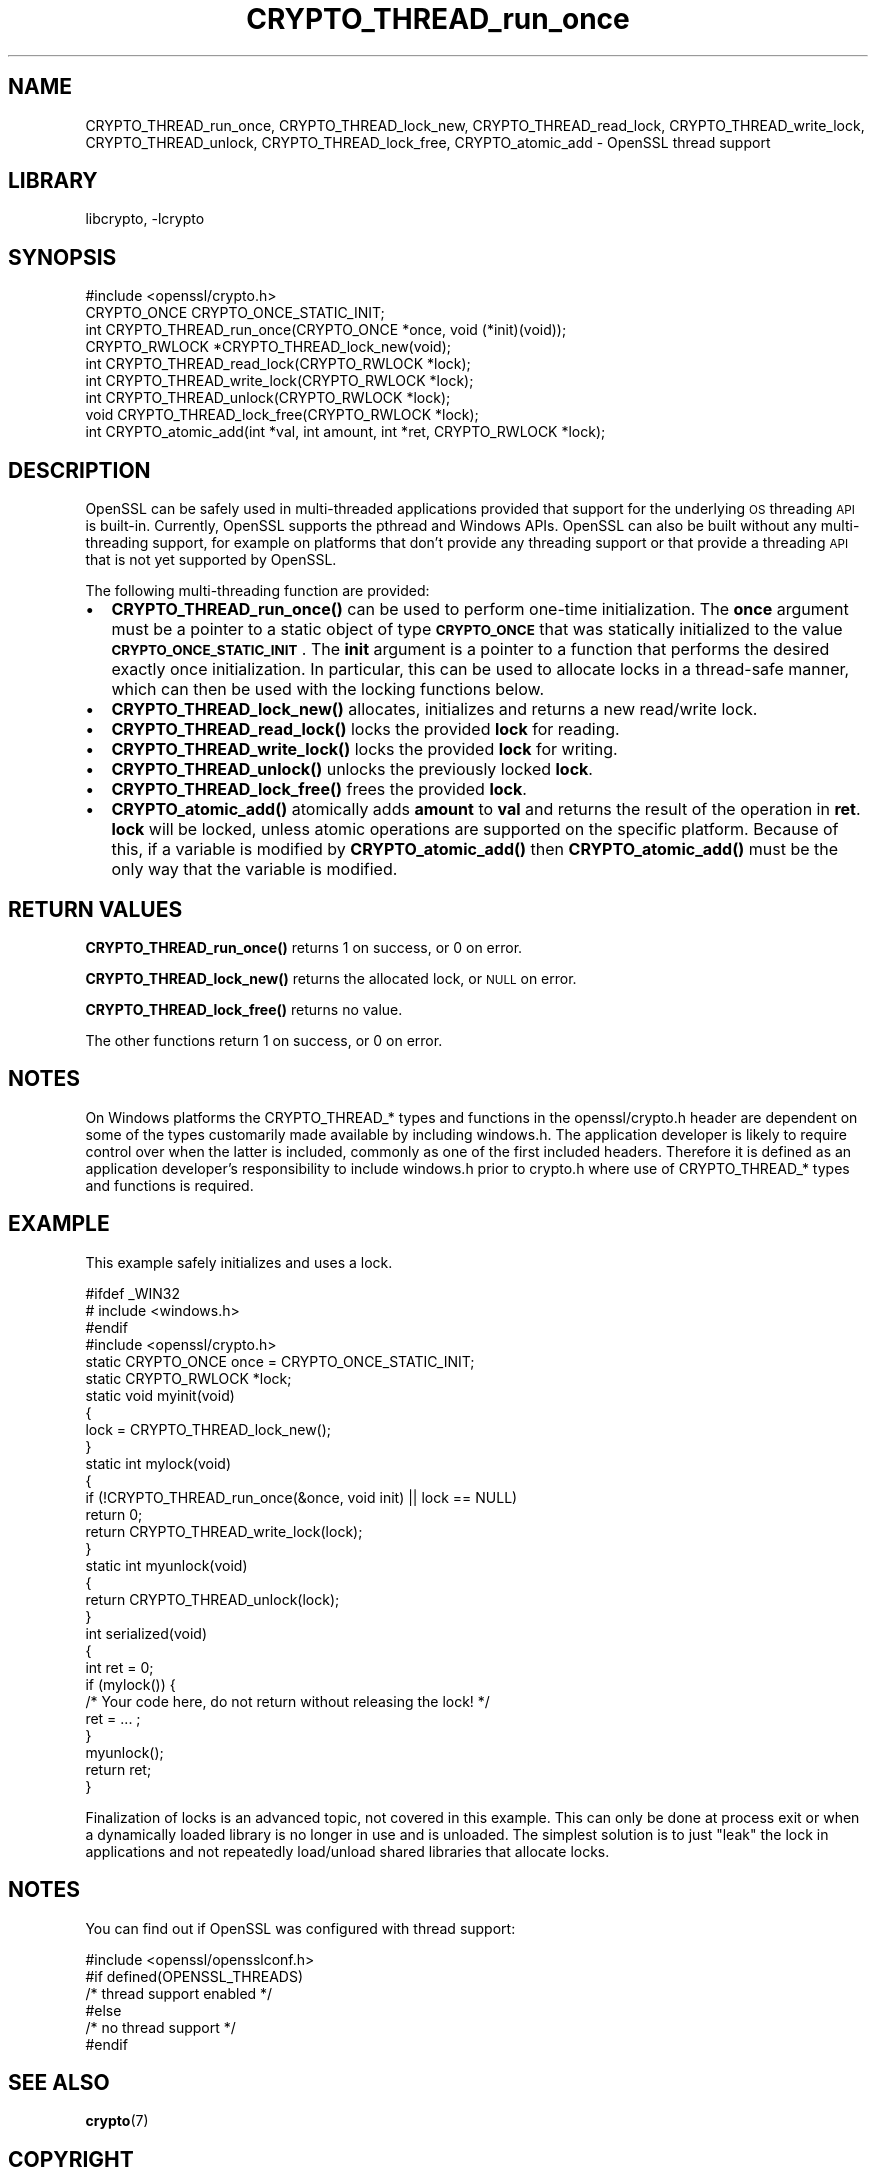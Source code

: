 .\"	$NetBSD: CRYPTO_THREAD_run_once.3,v 1.3 2019/06/09 18:44:31 christos Exp $
.\"
.\" Automatically generated by Pod::Man 4.10 (Pod::Simple 3.35)
.\"
.\" Standard preamble:
.\" ========================================================================
.de Sp \" Vertical space (when we can't use .PP)
.if t .sp .5v
.if n .sp
..
.de Vb \" Begin verbatim text
.ft CW
.nf
.ne \\$1
..
.de Ve \" End verbatim text
.ft R
.fi
..
.\" Set up some character translations and predefined strings.  \*(-- will
.\" give an unbreakable dash, \*(PI will give pi, \*(L" will give a left
.\" double quote, and \*(R" will give a right double quote.  \*(C+ will
.\" give a nicer C++.  Capital omega is used to do unbreakable dashes and
.\" therefore won't be available.  \*(C` and \*(C' expand to `' in nroff,
.\" nothing in troff, for use with C<>.
.tr \(*W-
.ds C+ C\v'-.1v'\h'-1p'\s-2+\h'-1p'+\s0\v'.1v'\h'-1p'
.ie n \{\
.    ds -- \(*W-
.    ds PI pi
.    if (\n(.H=4u)&(1m=24u) .ds -- \(*W\h'-12u'\(*W\h'-12u'-\" diablo 10 pitch
.    if (\n(.H=4u)&(1m=20u) .ds -- \(*W\h'-12u'\(*W\h'-8u'-\"  diablo 12 pitch
.    ds L" ""
.    ds R" ""
.    ds C` ""
.    ds C' ""
'br\}
.el\{\
.    ds -- \|\(em\|
.    ds PI \(*p
.    ds L" ``
.    ds R" ''
.    ds C`
.    ds C'
'br\}
.\"
.\" Escape single quotes in literal strings from groff's Unicode transform.
.ie \n(.g .ds Aq \(aq
.el       .ds Aq '
.\"
.\" If the F register is >0, we'll generate index entries on stderr for
.\" titles (.TH), headers (.SH), subsections (.SS), items (.Ip), and index
.\" entries marked with X<> in POD.  Of course, you'll have to process the
.\" output yourself in some meaningful fashion.
.\"
.\" Avoid warning from groff about undefined register 'F'.
.de IX
..
.nr rF 0
.if \n(.g .if rF .nr rF 1
.if (\n(rF:(\n(.g==0)) \{\
.    if \nF \{\
.        de IX
.        tm Index:\\$1\t\\n%\t"\\$2"
..
.        if !\nF==2 \{\
.            nr % 0
.            nr F 2
.        \}
.    \}
.\}
.rr rF
.\"
.\" Accent mark definitions (@(#)ms.acc 1.5 88/02/08 SMI; from UCB 4.2).
.\" Fear.  Run.  Save yourself.  No user-serviceable parts.
.    \" fudge factors for nroff and troff
.if n \{\
.    ds #H 0
.    ds #V .8m
.    ds #F .3m
.    ds #[ \f1
.    ds #] \fP
.\}
.if t \{\
.    ds #H ((1u-(\\\\n(.fu%2u))*.13m)
.    ds #V .6m
.    ds #F 0
.    ds #[ \&
.    ds #] \&
.\}
.    \" simple accents for nroff and troff
.if n \{\
.    ds ' \&
.    ds ` \&
.    ds ^ \&
.    ds , \&
.    ds ~ ~
.    ds /
.\}
.if t \{\
.    ds ' \\k:\h'-(\\n(.wu*8/10-\*(#H)'\'\h"|\\n:u"
.    ds ` \\k:\h'-(\\n(.wu*8/10-\*(#H)'\`\h'|\\n:u'
.    ds ^ \\k:\h'-(\\n(.wu*10/11-\*(#H)'^\h'|\\n:u'
.    ds , \\k:\h'-(\\n(.wu*8/10)',\h'|\\n:u'
.    ds ~ \\k:\h'-(\\n(.wu-\*(#H-.1m)'~\h'|\\n:u'
.    ds / \\k:\h'-(\\n(.wu*8/10-\*(#H)'\z\(sl\h'|\\n:u'
.\}
.    \" troff and (daisy-wheel) nroff accents
.ds : \\k:\h'-(\\n(.wu*8/10-\*(#H+.1m+\*(#F)'\v'-\*(#V'\z.\h'.2m+\*(#F'.\h'|\\n:u'\v'\*(#V'
.ds 8 \h'\*(#H'\(*b\h'-\*(#H'
.ds o \\k:\h'-(\\n(.wu+\w'\(de'u-\*(#H)/2u'\v'-.3n'\*(#[\z\(de\v'.3n'\h'|\\n:u'\*(#]
.ds d- \h'\*(#H'\(pd\h'-\w'~'u'\v'-.25m'\f2\(hy\fP\v'.25m'\h'-\*(#H'
.ds D- D\\k:\h'-\w'D'u'\v'-.11m'\z\(hy\v'.11m'\h'|\\n:u'
.ds th \*(#[\v'.3m'\s+1I\s-1\v'-.3m'\h'-(\w'I'u*2/3)'\s-1o\s+1\*(#]
.ds Th \*(#[\s+2I\s-2\h'-\w'I'u*3/5'\v'-.3m'o\v'.3m'\*(#]
.ds ae a\h'-(\w'a'u*4/10)'e
.ds Ae A\h'-(\w'A'u*4/10)'E
.    \" corrections for vroff
.if v .ds ~ \\k:\h'-(\\n(.wu*9/10-\*(#H)'\s-2\u~\d\s+2\h'|\\n:u'
.if v .ds ^ \\k:\h'-(\\n(.wu*10/11-\*(#H)'\v'-.4m'^\v'.4m'\h'|\\n:u'
.    \" for low resolution devices (crt and lpr)
.if \n(.H>23 .if \n(.V>19 \
\{\
.    ds : e
.    ds 8 ss
.    ds o a
.    ds d- d\h'-1'\(ga
.    ds D- D\h'-1'\(hy
.    ds th \o'bp'
.    ds Th \o'LP'
.    ds ae ae
.    ds Ae AE
.\}
.rm #[ #] #H #V #F C
.\" ========================================================================
.\"
.IX Title "CRYPTO_THREAD_run_once 3"
.TH CRYPTO_THREAD_run_once 3 "2018-09-23" "1.1.1c" "OpenSSL"
.\" For nroff, turn off justification.  Always turn off hyphenation; it makes
.\" way too many mistakes in technical documents.
.if n .ad l
.nh
.SH "NAME"
CRYPTO_THREAD_run_once,
CRYPTO_THREAD_lock_new, CRYPTO_THREAD_read_lock, CRYPTO_THREAD_write_lock,
CRYPTO_THREAD_unlock, CRYPTO_THREAD_lock_free,
CRYPTO_atomic_add \- OpenSSL thread support
.SH "LIBRARY"
libcrypto, -lcrypto
.SH "SYNOPSIS"
.IX Header "SYNOPSIS"
.Vb 1
\& #include <openssl/crypto.h>
\&
\& CRYPTO_ONCE CRYPTO_ONCE_STATIC_INIT;
\& int CRYPTO_THREAD_run_once(CRYPTO_ONCE *once, void (*init)(void));
\&
\& CRYPTO_RWLOCK *CRYPTO_THREAD_lock_new(void);
\& int CRYPTO_THREAD_read_lock(CRYPTO_RWLOCK *lock);
\& int CRYPTO_THREAD_write_lock(CRYPTO_RWLOCK *lock);
\& int CRYPTO_THREAD_unlock(CRYPTO_RWLOCK *lock);
\& void CRYPTO_THREAD_lock_free(CRYPTO_RWLOCK *lock);
\&
\& int CRYPTO_atomic_add(int *val, int amount, int *ret, CRYPTO_RWLOCK *lock);
.Ve
.SH "DESCRIPTION"
.IX Header "DESCRIPTION"
OpenSSL can be safely used in multi-threaded applications provided that
support for the underlying \s-1OS\s0 threading \s-1API\s0 is built-in. Currently, OpenSSL
supports the pthread and Windows APIs. OpenSSL can also be built without
any multi-threading support, for example on platforms that don't provide
any threading support or that provide a threading \s-1API\s0 that is not yet
supported by OpenSSL.
.PP
The following multi-threading function are provided:
.IP "\(bu" 2
\&\fBCRYPTO_THREAD_run_once()\fR can be used to perform one-time initialization.
The \fBonce\fR argument must be a pointer to a static object of type
\&\fB\s-1CRYPTO_ONCE\s0\fR that was statically initialized to the value
\&\fB\s-1CRYPTO_ONCE_STATIC_INIT\s0\fR.
The \fBinit\fR argument is a pointer to a function that performs the desired
exactly once initialization.
In particular, this can be used to allocate locks in a thread-safe manner,
which can then be used with the locking functions below.
.IP "\(bu" 2
\&\fBCRYPTO_THREAD_lock_new()\fR allocates, initializes and returns a new read/write
lock.
.IP "\(bu" 2
\&\fBCRYPTO_THREAD_read_lock()\fR locks the provided \fBlock\fR for reading.
.IP "\(bu" 2
\&\fBCRYPTO_THREAD_write_lock()\fR locks the provided \fBlock\fR for writing.
.IP "\(bu" 2
\&\fBCRYPTO_THREAD_unlock()\fR unlocks the previously locked \fBlock\fR.
.IP "\(bu" 2
\&\fBCRYPTO_THREAD_lock_free()\fR frees the provided \fBlock\fR.
.IP "\(bu" 2
\&\fBCRYPTO_atomic_add()\fR atomically adds \fBamount\fR to \fBval\fR and returns the
result of the operation in \fBret\fR. \fBlock\fR will be locked, unless atomic
operations are supported on the specific platform. Because of this, if a
variable is modified by \fBCRYPTO_atomic_add()\fR then \fBCRYPTO_atomic_add()\fR must
be the only way that the variable is modified.
.SH "RETURN VALUES"
.IX Header "RETURN VALUES"
\&\fBCRYPTO_THREAD_run_once()\fR returns 1 on success, or 0 on error.
.PP
\&\fBCRYPTO_THREAD_lock_new()\fR returns the allocated lock, or \s-1NULL\s0 on error.
.PP
\&\fBCRYPTO_THREAD_lock_free()\fR returns no value.
.PP
The other functions return 1 on success, or 0 on error.
.SH "NOTES"
.IX Header "NOTES"
On Windows platforms the CRYPTO_THREAD_* types and functions in the
openssl/crypto.h header are dependent on some of the types customarily
made available by including windows.h. The application developer is
likely to require control over when the latter is included, commonly as
one of the first included headers. Therefore it is defined as an
application developer's responsibility to include windows.h prior to
crypto.h where use of CRYPTO_THREAD_* types and functions is required.
.SH "EXAMPLE"
.IX Header "EXAMPLE"
This example safely initializes and uses a lock.
.PP
.Vb 4
\& #ifdef _WIN32
\& # include <windows.h>
\& #endif
\& #include <openssl/crypto.h>
\&
\& static CRYPTO_ONCE once = CRYPTO_ONCE_STATIC_INIT;
\& static CRYPTO_RWLOCK *lock;
\&
\& static void myinit(void)
\& {
\&     lock = CRYPTO_THREAD_lock_new();
\& }
\&
\& static int mylock(void)
\& {
\&     if (!CRYPTO_THREAD_run_once(&once, void init) || lock == NULL)
\&         return 0;
\&     return CRYPTO_THREAD_write_lock(lock);
\& }
\&
\& static int myunlock(void)
\& {
\&     return CRYPTO_THREAD_unlock(lock);
\& }
\&
\& int serialized(void)
\& {
\&     int ret = 0;
\&
\&     if (mylock()) {
\&         /* Your code here, do not return without releasing the lock! */
\&         ret = ... ;
\&     }
\&     myunlock();
\&     return ret;
\& }
.Ve
.PP
Finalization of locks is an advanced topic, not covered in this example.
This can only be done at process exit or when a dynamically loaded library is
no longer in use and is unloaded.
The simplest solution is to just \*(L"leak\*(R" the lock in applications and not
repeatedly load/unload shared libraries that allocate locks.
.SH "NOTES"
.IX Header "NOTES"
You can find out if OpenSSL was configured with thread support:
.PP
.Vb 6
\& #include <openssl/opensslconf.h>
\& #if defined(OPENSSL_THREADS)
\&     /* thread support enabled */
\& #else
\&     /* no thread support */
\& #endif
.Ve
.SH "SEE ALSO"
.IX Header "SEE ALSO"
\&\fBcrypto\fR\|(7)
.SH "COPYRIGHT"
.IX Header "COPYRIGHT"
Copyright 2000\-2018 The OpenSSL Project Authors. All Rights Reserved.
.PP
Licensed under the OpenSSL license (the \*(L"License\*(R").  You may not use
this file except in compliance with the License.  You can obtain a copy
in the file \s-1LICENSE\s0 in the source distribution or at
<https://www.openssl.org/source/license.html>.
